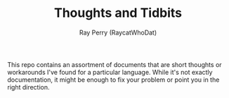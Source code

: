 #+TITLE: Thoughts and Tidbits
#+AUTHOR: Ray Perry (RaycatWhoDat)

This repo contains an assortment of documents that are short thoughts or workarounds I've found for a particular language. While it's not exactly documentation, it might be enough to fix your problem or point you in the right direction.
